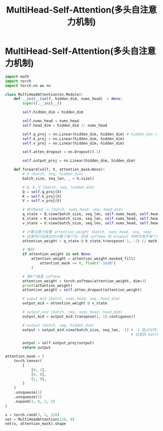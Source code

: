 :PROPERTIES:
:ID:       31296065-6905-44d9-b881-b61002bbfcf0
:END:
#+title: MultiHead-Self-Attention(多头自注意力机制)
#+filetags: deep_learning

* MultiHead-Self-Attention(多头自注意力机制)
#+begin_src python
import math
import torch
import torch.nn as nn

class MultiHeadAttention(nn.Module):
    def __init__(self, hidden_dim, nums_head) -> None:
        super().__init__()

        self.hidden_dim = hidden_dim

        self.nums_head = nums_head
        self.head_dim = hidden_dim // nums_head

        self.q_proj = nn.Linear(hidden_dim, hidden_dim) # hidden_dim = head_dim * nums_head
        self.k_proj = nn.Linear(hidden_dim, hidden_dim)
        self.v_proj = nn.Linear(hidden_dim, hidden_dim)

        self.atten_dropout = nn.Dropout(0.1)

        self.output_proj = nn.Linear(hidden_dim, hidden_dim)

    def forward(self, X, attention_mask=None):
        # X (batch, seq, hidden_dim)
        batch_size, seq_len, _ = X.size()

        # Q、K、V (batch, seq, hidden_dim)
        Q = self.q_proj(X)
        K = self.k_proj(X)
        V = self.v_proj(X)

        # 拆分head -> (batch, nums_head, seq, head_dim)
        q_state = Q.view(batch_size, seq_len, self.nums_head, self.head_dim).permute(0, 2, 1, 3)
        k_state = K.view(batch_size, seq_len, self.nums_head, self.head_dim).transpose(1, 2)
        v_state = V.view(batch_size, seq_len, self.nums_head, self.head_dim).transpose(1, 2)

        # 计算注意力权重 attention_weight (batch, nums_head, seq, seq)
        # 这里并行且独立的计算了每个头，后续 softmax 和 dropout 同样作用于每个头
        attention_weight = q_state @ k_state.transpose(-1, -2) // math.sqrt(self.head_dim)

        # 掩码
        if attention_weight is not None:
            attention_weight = attention_weight.masked_fill(
                attention_mask == 0, float("-1e20")
            )

        # 第4个维度 softmax
        attention_weight = torch.softmax(attention_weight, dim=3)
        print(attention_weight)
        attention_weight = self.atten_dropout(attention_weight)

        # ouput_mid (batch, nums_head, seq, head_dim)
        output_mid = attention_weight @ v_state

        # output_mid (batch, seq, nums_head, head_dim)
        output_mid = output_mid.transpose(1, 2).contiguous()

        # output (batch, seq, hidden_dim)
        output = output_mid.view(batch_size, seq_len, -1) # -1 是占位符，batch、seq 固定，第三维自动计算
                                                          # 这里的 batch_size、seq_len 是前边提取出的

        output = self.output_proj(output)
        return output

attention_mask = (
    torch.tensor(
        [
            [0, 1],
            [0, 0],
            [1, 0],
        ]
    )
    .unsqueeze(1)
    .unsqueeze(2)
    .expand(3, 8, 2, 2)
)

x = torch.rand(3, 2, 128)
net = MultiHeadAttention(128, 8)
net(x, attention_mask).shape
#+end_src
